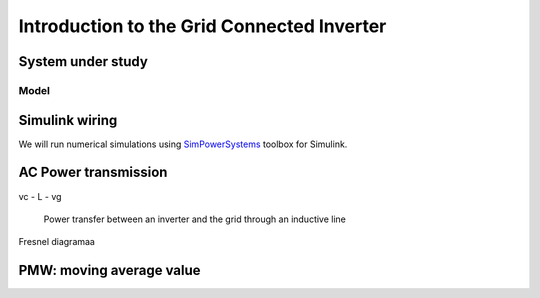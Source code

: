 ###########################################
Introduction to the Grid Connected Inverter
###########################################

System under study
==================

Model
-----




Simulink wiring
===============

We will run numerical simulations using `SimPowerSystems`_ toolbox for Simulink.



AC Power transmission
=====================

vc - L - vg

.. figure:: ../diagrams/power_transfer_inductor.png
    :height: 15 em
    
    Power transfer between an inverter and the grid through an inductive line


Fresnel diagramaa

PMW: moving average value
=========================

.. _SimPowerSystems: http://www.mathworks.com/products/simpower/



